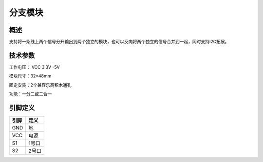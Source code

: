 分支模块
===================

.. figure:: /static/图片/分支.png
	:width: 50%
	:align: center

.. figure:: /static/图片/配件/分支线.png
	:width: 60%
	:align: center

概述
--------------------
支持将一条线上两个信号分开输出到两个独立的模块，也可以反向将两个独立的信号合并到一起，同时支持I2C拓展。

技术参数
-------------------

工作电压： VCC 3.3V -5V

模块尺寸：32*48mm

固定安装：2个兼容乐高积木通孔

功能：一分二或二合一


引脚定义
-------------------

=====  ======== 
引脚    定义   
=====  ========  
GND    地  
VCC    电源  
S1     1号口  
S2     2号口
=====  ======== 
